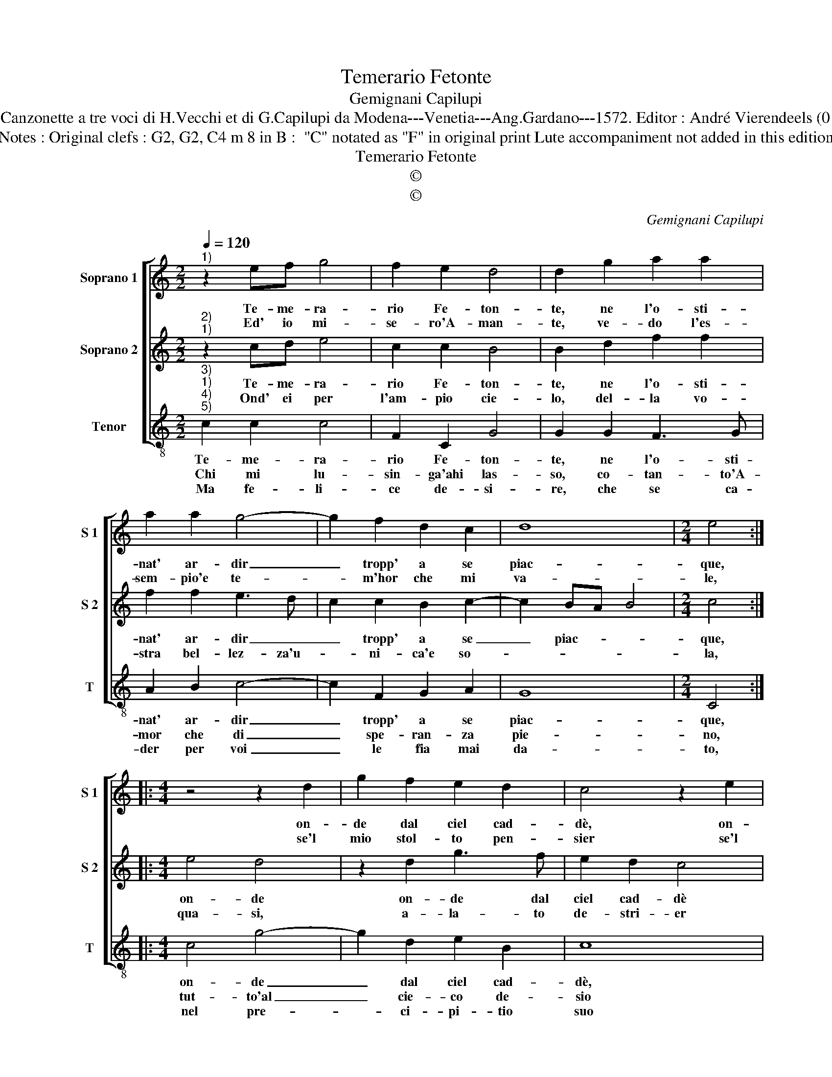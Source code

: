 X:1
T:Temerario Fetonte
T:Gemignani Capilupi
T:Source : Canzonette a tre voci di H.Vecchi et di G.Capilupi da Modena---Venetia---Ang.Gardano---1572. Editor : André Vierendeels (01/03/17).
T:Notes : Original clefs : G2, G2, C4 m 8 in B :  "C" notated as "F" in original print Lute accompaniment not added in this edition
T:Temerario Fetonte
T:©
T:©
C:Gemignani Capilupi
Z:©
%%score [ 1 2 3 ]
L:1/8
Q:1/4=120
M:2/2
K:C
V:1 treble nm="Soprano 1" snm="S 1"
V:2 treble nm="Soprano 2" snm="S 2"
V:3 treble-8 nm="Tenor" snm="T"
V:1
"^1)" z2 ef g4 | f2 e2 d4 | d2 g2 a2 a2 | a2 a2 g4- | g2 f2 d2 c2 | d8 |[M:2/4] e4 :: %7
w: Te- me- ra-|rio Fe- ton-|te, ne l'o- sti-|nat' ar- dir|_ tropp' a se|piac-|que,|
w: Ed' io mi-|se- ro'A- man-|te, ve- do l'es-|sem- pio'e te-|* m'hor che mi|va-|le,|
[M:4/4] z4 z2 d2 | g2 f2 e2 d2 | c4 z2 e2 | g2 f2 e2 d2 | c2 c2 B2 c2- | c2 B2 c4 | g4 a4 | %14
w: on-|de dal ciel cad-|dè, on-|de dal ciel cad-|dè mo- ri ne|_ l'ac- que|mo- ri,|
w: se'l|mio stol- to pen-|sier se'l|mio stol- to pen-|sier tropp' al- to|_ sa- le?|se'l mio|
 a4 g2 f2 | e2 dc B2 c2 | d6 c2 | B4 !fermata!A4 :| %18
w: ne l'ac- *|||* que.|
w: pen- sier tropp'|al- * * * to|sa- *|* le.|
V:2
"^2)""^1)" z2 cd e4 | c2 c2 B4 | B2 d2 f2 f2 | f2 f2 e3 d | c2 c2 B2 c2- | c2 BA B4 |[M:2/4] c4 :: %7
w: Te- me- ra-|rio Fe- ton-|te, ne l'o- sti-|nat' ar- dir _|_ tropp' a se|_ piac- * *|que,|
w: Ond' ei per|l'am- pio cie-|lo, del- la vo-|stra bel- lez- za'u-|* ni- ca'e so-||la,|
[M:4/4] e4 d4 | z2 d2 g3 f | e2 d2 c4 | z4 z2 A2 | E2 F2 G2 FE | D4 E4 | e4 e4 | d4 e2 d2 | %15
w: on- de|on- de dal|ciel cad- dè|mo-|ri ne l'ac- * *|* que,|mo- ri|ne l'ac- *|
w: qua- si,|a- la- to|de- stri- er|rat-|to sen vo- * *|* la|qua- si|a- la- to|
 c2 BA G2 A2 | B6 A2- | A2 ^G2 !fermata!A4 :| %18
w: ||* * que.|
w: de- stri- * er rat-|to sen|_ vo- la.|
V:3
"^3)""^1)""^4)""^5)" c2 c2 c4 | F2 C2 G4 | G2 G2 F3 G | A2 B2 c4- | c2 F2 G2 A2 | G8 |[M:2/4] C4 :: %7
w: Te- me- ra-|rio Fe- ton-|te, ne l'o- sti-|nat' ar- dir|_ tropp' a se|piac-|que,|
w: Chi mi lu-|sin- ga'ahi las-|so, co- tan- to'A-|mor che di|_ spe- ran- za|pie-|no,|
w: Ma fe- li-|ce de- si-|re, che se ca-|der per voi|_ le fia mai|da-|to,|
[M:4/4] c4 g4- | g2 d2 e2 B2 | c8 | G4 A4 | A4 G4- | G4 C2 c2 | c2 B2 A2 G2 | F4 E4- | E4 E4 | %16
w: on- de|_ dal ciel cad-|dè,|mo- ri|ne l'ac-|* que, on-|de dal ciel cad-|dè mo-|* ri,|
w: tut- to'al|_ cie- co de-|sio|ri- las-|so'il fre-|* no, tut-|to'al cie- co de|sio ri-|* las-|
w: nel pre-|* ci- pi- tio|suo|fa- ta|be- a-|* to, nel|pre- ci- pi- tio|suo fa-|* ta|
 D4 E4- | E4 !fermata!A4 :| %18
w: ne l'ac-|* que.|
w: so'il fre-|* no|
w: be- a-|* to.|

